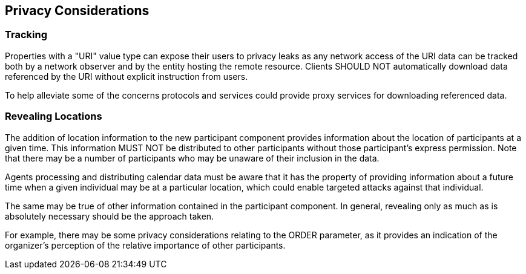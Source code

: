 == Privacy Considerations

=== Tracking

Properties with a "URI" value type can expose their users to privacy leaks as
any network access of the URI data can be tracked both by a network observer and
by the entity hosting the remote resource. Clients SHOULD NOT automatically
download data referenced by the URI without explicit instruction from users.

To help alleviate some of the concerns protocols and services could provide
proxy services for downloading referenced data.

=== Revealing Locations

The addition of location information to the new participant component provides
information about the location of participants at a given time. This information
MUST NOT be distributed to other participants without those participant's
express permission. Note that there may be a number of participants who may be
unaware of their inclusion in the data.

Agents processing and distributing calendar data must be aware that it has the
property of providing information about a future time when a given individual
may be at a particular location, which could enable targeted attacks against
that individual.

The same may be true of other information contained in the participant
component. In general, revealing only as much as is absolutely necessary should
be the approach taken.

For example, there may be some privacy considerations relating to the ORDER
parameter, as it provides an indication of the organizer's perception of the
relative importance of other participants.
